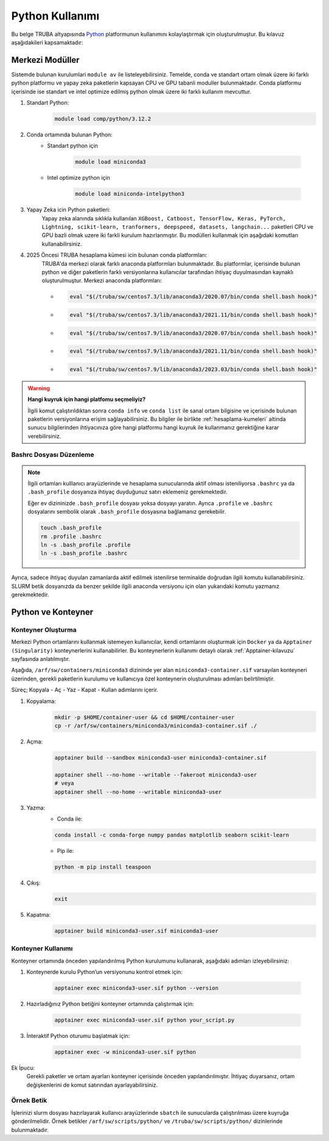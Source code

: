 .. _python_kullanimi:


===================================
Python Kullanımı
===================================

Bu belge TRUBA altyapısında `Python <https://www.python.org/>`_ platformunun kullanımını kolaylaştırmak için oluşturulmuştur.
Bu kılavuz aşağıdakileri kapsamaktadır:

.. grid:: 2

    .. grid-item-card::  :ref:`merkezi-python`
        :text-align: center
    .. grid-item-card:: :ref:`python-container`
        :text-align: center
    .. grid-item-card:: :ref:`python-ornek`
        :text-align: center


.. _merkezi-python:

----------------
Merkezi Modüller
----------------

Sistemde bulunan kurulumlari ``module av`` ile listeleyebilirsiniz. Temelde, conda ve standart ortam olmak üzere iki farklı python platformu ve yapay zeka paketlerin kapsayan CPU ve GPU tabanli moduller bulunmaktadır. Conda platformu içerisinde ise standart ve intel optimize edilmiş python olmak üzere iki farklı kullanım mevcuttur.

1. Standart Python:
    .. code-block:: 

        module load comp/python/3.12.2

2. Conda ortamında bulunan Python:
    - Standart python için

        .. code-block:: bash

            module load miniconda3

    - Intel optimize python için

        .. code-block:: bash

            module load miniconda-intelpython3

3. Yapay Zeka icin Python paketleri:
    Yapay zeka alanında sıklıkla kullanılan ``XGBoost, Catboost, TensorFlow, Keras, PyTorch, Lightning, scikit-learn, tranformers, deepspeed, datasets, langchain...`` paketleri CPU ve GPU bazli olmak uzere iki farkli kurulum hazırlanmıştır. Bu modülleri kullanmak için aşağıdaki komutları kullanabilirsiniz.

    .. tabs::

        .. tab:: CPU

            .. code-block:: bash

                module purge
                module load apps/truba-ai/cpu-2024.0
                

        .. tab:: GPU

            .. code-block:: bash
        
                module purge
                module load apps/truba-ai/gpu-2024.0


4. 2025 Öncesi TRUBA hesaplama kümesi icin bulunan conda platformları:
    TRUBA'da merkezi olarak farklı anaconda platformları bulunmaktadır. Bu platformlar, içerisinde bulunan python ve diğer paketlerin farklı versiyonlarına kullanıcılar tarafından ihtiyaç duyulmasından kaynaklı oluşturulmuştur.
    Merkezi anaconda platformları:

    *   .. code-block::

            eval "$(/truba/sw/centos7.3/lib/anaconda3/2020.07/bin/conda shell.bash hook)"

    *    .. code-block::

            eval "$(/truba/sw/centos7.3/lib/anaconda3/2021.11/bin/conda shell.bash hook)"

    *    .. code-block::

            eval "$(/truba/sw/centos7.9/lib/anaconda3/2020.07/bin/conda shell.bash hook)"

    *    .. code-block::

            eval "$(/truba/sw/centos7.9/lib/anaconda3/2021.11/bin/conda shell.bash hook)"

    *    .. code-block::

            eval "$(/truba/sw/centos7.9/lib/anaconda3/2023.03/bin/conda shell.bash hook)"


.. warning:: 

    **Hangi kuyruk için hangi platfomu seçmeliyiz?**

    İlgili komut çalıştırıldıktan sonra ``conda info`` ve ``conda list`` ile sanal ortam bilgisine ve içerisinde bulunan paketlerin versiyonlarına erişim sağlayabilirsiniz. Bu bilgiler ile birlikte :ref:`hesaplama-kumeleri` altinda sunucu bilgilerinden ihtiyacınıza göre hangi platformu hangi kuyruk ile kullanmanız gerektiğine karar verebilirsiniz.

.. _bashrc_ekleme:

Bashrc Dosyası Düzenleme
------------------------

.. note::

    İlgili ortamları kulllanıcı arayüzlerinde ve hesaplama sunucularında aktif olması isteniliyorsa ``.bashrc`` ya da ``.bash_profile`` dosyanıza ihtiyaç duyduğunuz satırı eklemeniz gerekmektedir.
    
    Eğer ev dizininizde ``.bash_profile`` dosyası yoksa dosyayı yaratın. Ayrıca ``.profile`` ve ``.bashrc`` dosyalarını sembolik olarak ``.bash_profile`` dosyasına bağlamanız gerekebilir.

    .. code-block:: bash

        touch .bash_profile
        rm .profile .bashrc
        ln -s .bash_profile .profile
        ln -s .bash_profile .bashrc

Ayrıca, sadece ihtiyaç duyulan zamanlarda aktif edilmek istenilirse terminalde doğrudan ilgili komutu kullanabilirsiniz. SLURM betik dosyanızda da benzer şekilde ilgili anaconda versiyonu için olan yukarıdaki komutu yazmanız gerekmektedir.

.. _python-container:

-------------------
Python ve Konteyner
-------------------

Konteyner Oluşturma 
-------------------

Merkezi Python ortamlarını kullanmak istemeyen kullanıcılar, kendi ortamlarını oluşturmak için ``Docker`` ya da ``Apptainer (Singularity)`` konteynerlerini kullanabilirler. Bu konteynerlerin kullanımı detaylı olarak :ref:`Apptainer-kilavuzu` sayfasında anlatılmıştır.

Aşağıda, ``/arf/sw/containers/miniconda3`` dizininde yer alan ``miniconda3-container.sif`` varsayılan konteyneri üzerinden, gerekli paketlerin kurulumu ve kullanıcıya özel konteynerin oluşturulması adımları belirtilmiştir.

Süreç; Kopyala - Aç - Yaz - Kapat - Kullan adımlarını içerir.

1. Kopyalama:
    .. code-block:: bash

         mkdir -p $HOME/container-user && cd $HOME/container-user
         cp -r /arf/sw/containers/miniconda3/miniconda3-container.sif ./

2. Açma:
    .. code-block:: bash

        apptainer build --sandbox miniconda3-user miniconda3-container.sif
        
        apptainer shell --no-home --writable --fakeroot miniconda3-user
        # veya
        apptainer shell --no-home --writable miniconda3-user

3. Yazma:
    - Conda ile:
    .. code-block:: bash

          conda install -c conda-forge numpy pandas matplotlib seaborn scikit-learn
    - Pip ile:
    .. code-block:: bash

          python -m pip install teaspoon 

4. Çıkış:
    .. code-block:: bash

       exit

5. Kapatma:
    .. code-block:: bash

         apptainer build miniconda3-user.sif miniconda3-user


Konteyner Kullanımı
-------------------

Konteyner ortamında önceden yapılandırılmış Python kurulumunu kullanarak, aşağıdaki adımları izleyebilirsiniz:

1. Konteynerde kurulu Python’un versiyonunu kontrol etmek için:

    .. code-block:: bash

        apptainer exec miniconda3-user.sif python --version

2. Hazırladığınız Python betiğini konteyner ortamında çalıştırmak için:

    .. code-block:: bash

        apptainer exec miniconda3-user.sif python your_script.py

3. İnteraktif Python oturumu başlatmak için:

    .. code-block:: bash

        apptainer exec -w miniconda3-user.sif python

Ek İpucu:
    Gerekli paketler ve ortam ayarları konteyner içerisinde önceden yapılandırılmıştır. İhtiyaç duyarsanız, ortam değişkenlerini de komut satırından ayarlayabilirsiniz.

.. _python-ornek:

Örnek Betik
-----------

İşlerinizi slurm dosyası hazırlayarak kullanıcı arayüzlerinde ``sbatch`` ile  sunucularda çalıştırılması üzere kuyruğa gönderilmelidir. Örnek betikler ``/arf/sw/scripts/python/`` ve ``/truba/sw/scripts/python/`` dizinlerinde bulunmaktadır.

.. dropdown:: :octicon:`codespaces;1.5em;secondary` Örnek Betik -CPU (Tıklayınız)
    :color: info

        .. tab-set::

            .. tab-item:: İş Gönderme

                .. code-block:: bash

                    sbatch job.slurm

            .. tab-item:: job.slurm

                .. code-block:: bash
            
                    #!/bin/bash

                    #SBATCH --account=kullanici_adiniz
                    #SBATCH --output=slurm-%j.out
                    #SBATCH --error=slurm-%j.err
                    #SBATCH --time=00:15:00
                    #SBATCH --job-name=test

                    #SBATCH --partition=orfoz
                    #SBATCH --ntasks=112
                    #SBATCH --nodes=1
                    #SBATCH --cpus-per-task=1

                    ###SBATCH --mal-user= your_email_address
                    ###SBATCH --mail-type=BEGIN,END,FAIL
                    ###SBATCH --mail-type=ALL

                    ### Load modules

                    module purge
                    module load apps/truba-ai/cpu-2024.0

                    echo "We have the modules: $(module list 2>&1)" > ${SLURM_JOB_ID}.info

                    ### jobs
                    python xgboost-test.py

                    exit

            .. tab-item:: xgboost-test.py
                
                ..  code-block:: python

                    from sklearn.datasets import make_classification
                    from sklearn.model_selection import train_test_split
                    from sklearn.metrics import accuracy_score
                    from xgboost import XGBClassifier
                    from matplotlib import pyplot

                    import time
                    start_time = time.time()  # Record the start time

                    # define dataset
                    X, y = make_classification(n_samples=100000, n_features=100, n_informative=100, n_redundant=0, random_state=1)

                    # split data into train and test sets
                    X_train, X_test, y_train, y_test = train_test_split(X, y, test_size=0.50, random_state=1)

                    # define the model
                    model = XGBClassifier(n_estimators=2000, eta=0.05, subsample=0.5, colsample_bytree=0.5)

                    # define the datasets to evaluate each iteration
                    evalset = [(X_train, y_train), (X_test,y_test)]

                    # fit the model
                    model.fit(X_train, y_train, eval_metric='logloss', eval_set=evalset)

                    # evaluate performance
                    yhat = model.predict(X_test)
                    score = accuracy_score(y_test, yhat)
                    print('Accuracy: %.3f' % score)

                    # retrieve performance metrics
                    results = model.evals_result()
                    print(results)

                    evaluation_time = time.time() - start_time  # Calculate the elapsed time
                    print("Evaluation Time:", round(evaluation_time, 2), "seconds")


.. dropdown:: :octicon:`codespaces;1.5em;secondary` Örnek Betik - GPU (Tıklayınız)
    :color: info

        .. tab-set::

            .. tab-item:: İş Gönderme

                .. code-block:: bash

                    sbatch job.slurm

            .. tab-item:: job.slurm

                .. code-block:: bash
            
                    #!/bin/bash

                    #SBATCH --account=kullanici_adiniz
                    #SBATCH --output=slurm-%j.out
                    #SBATCH --error=slurm-%j.err
                    #SBATCH --time=00:15:00
                    #SBATCH --job-name=test

                    #SBATCH --partition=xxxxx-cuda
                    #SBATCH --ntasks=10
                    #SBATCH --nodes=1
                    #SBATCH --cpus-per-task=1
                    #SBATCH --gres=gpu:1

                    ###SBATCH --mal-user= your_email_address
                    ###SBATCH --mail-type=BEGIN,END,FAIL
                    ###SBATCH --mail-type=ALL

                    ### Load modules

                    module purge
                    module load comp/python/ai-tools-kolyoz-1.0

                    echo "We have the modules: $(module list 2>&1)" > ${SLURM_JOB_ID}.info

                    ### jobs
                    python tensor-torch-test.py

                    exit

            .. tab-item:: tensor-torch-test.py
                
                ..  code-block:: python

                    import torch
                    import lightning
                    import pytorch_lightning
                    print("######## TORCH ########")

                    print("Torch version: {}", torch.__version__)
                    print("Lightning version: {}", lightning.__version__)

                    print("TORCH-GPU available:{} " , torch.cuda.is_available())

                    # Check if CUDA is available
                    if torch.cuda.is_available():
                        # Get the number of available GPUs
                        num_gpus = torch.cuda.device_count()

                        # Loop through each GPU and print its properties
                        for i in range(num_gpus):
                            props = torch.cuda.get_device_properties(i)
                            print(f"GPU {i}: {props.name}")
                            print(f"  - Total Memory: {props.total_memory / 1e9} GB")
                            print(f"  - MultiProcessor Count: {props.multi_processor_count}")
                    else:
                        print("CUDA is not available on this system.")

                    print('#########################')

                    import os
                    import tensorflow as tf
                    print('tf version: ')
                    print(tf.__version__)

                    os.environ['TF_XLA_FLAGS'] = '--tf_xla_enable_xla_devices'
                    print("GPUs: ", len(tf.config.experimental.list_physical_devices('GPU')))

                    from tensorflow.python.client import device_lib
                    print("Local Devices:", device_lib.list_local_devices())

                    print('GPU List: ')
                    print(tf.config.list_physical_devices('GPU'))

                    strategy = tf.distribute.MirroredStrategy()
                    print("Number of devices: {}".format(strategy.num_replicas_in_sync))
